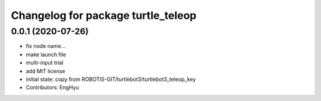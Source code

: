 ^^^^^^^^^^^^^^^^^^^^^^^^^^^^^^^^^^^
Changelog for package turtle_teleop
^^^^^^^^^^^^^^^^^^^^^^^^^^^^^^^^^^^

0.0.1 (2020-07-26)
-----------
* fix node name...
* make launch file
* multi-input trial
* add MIT license
* initial state: copy from ROBOTIS-GIT/turtlebot3/turtlebot3_teleop_key
* Contributors: EngHyu
